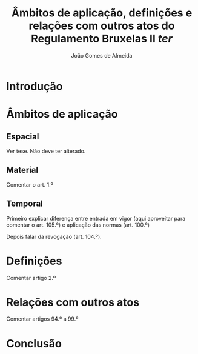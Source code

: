 #+TITLE: Âmbitos de aplicação, definições e relações com outros atos do Regulamento Bruxelas II /ter/
#+AUTHOR: João Gomes de Almeida

* Introdução
* Âmbitos de aplicação
** Espacial

Ver tese. Não deve ter alterado.

** Material

Comentar o art. 1.º

** Temporal
Primeiro explicar diferença entre entrada em vigor (aqui aproveitar para comentar o art. 105.º) e aplicação das normas (art. 100.º)

Depois falar da revogação (art. 104.º).

* Definições

Comentar artigo 2.º

* Relações com outros atos

Comentar artigos 94.º a 99.º

* Conclusão
